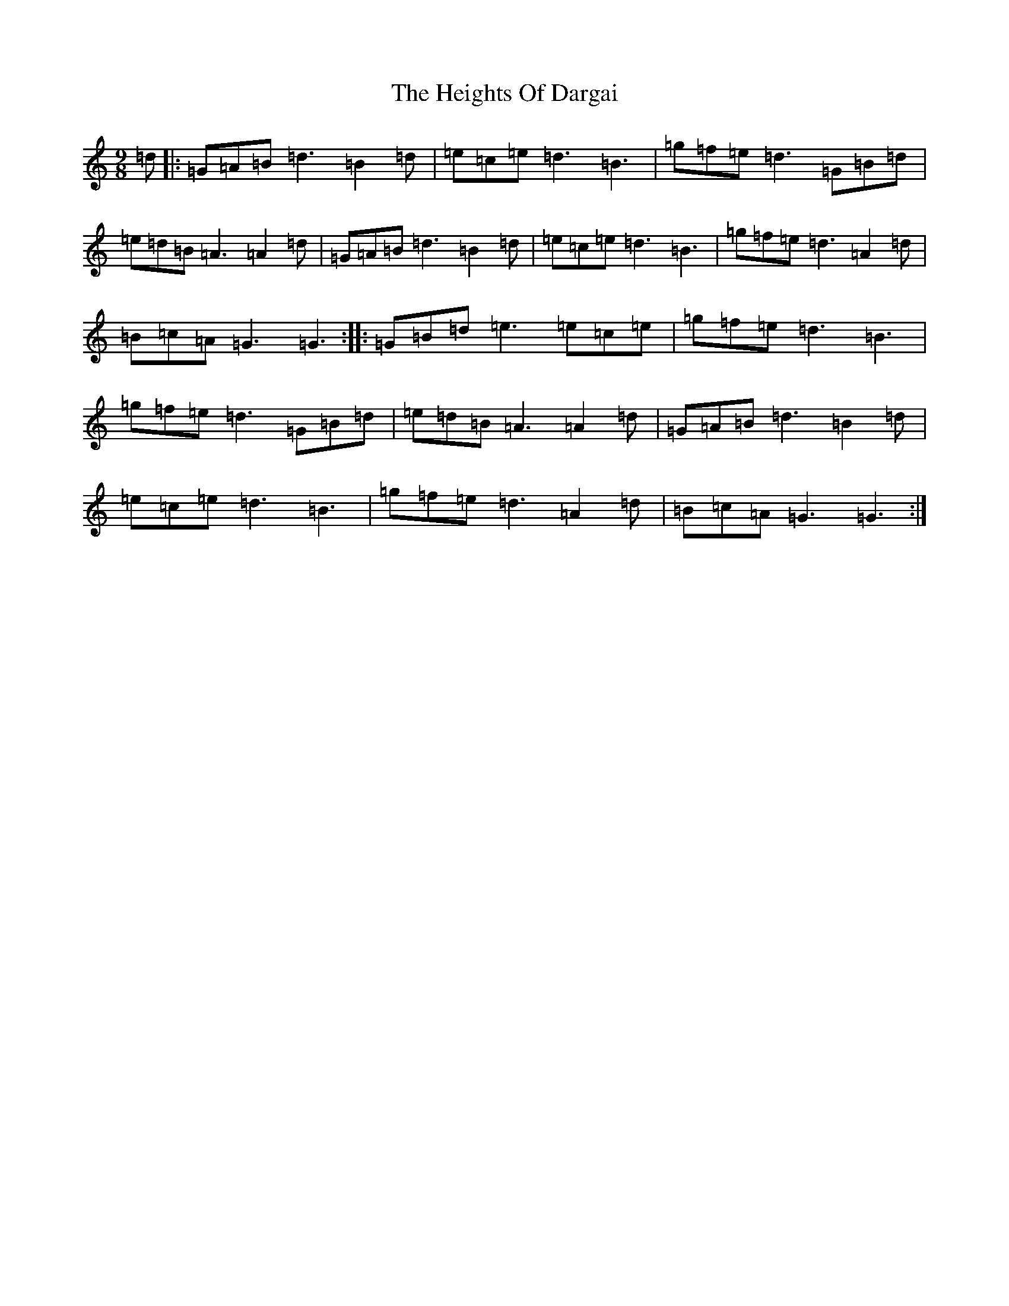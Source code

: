 X: 8941
T: Heights Of Dargai, The
S: https://thesession.org/tunes/9821#setting9821
R: slip jig
M:9/8
L:1/8
K: C Major
=d|:=G=A=B=d3=B2=d|=e=c=e=d3=B3|=g=f=e=d3=G=B=d|=e=d=B=A3=A2=d|=G=A=B=d3=B2=d|=e=c=e=d3=B3|=g=f=e=d3=A2=d|=B=c=A=G3=G3:||:=G=B=d=e3=e=c=e|=g=f=e=d3=B3|=g=f=e=d3=G=B=d|=e=d=B=A3=A2=d|=G=A=B=d3=B2=d|=e=c=e=d3=B3|=g=f=e=d3=A2=d|=B=c=A=G3=G3:|
